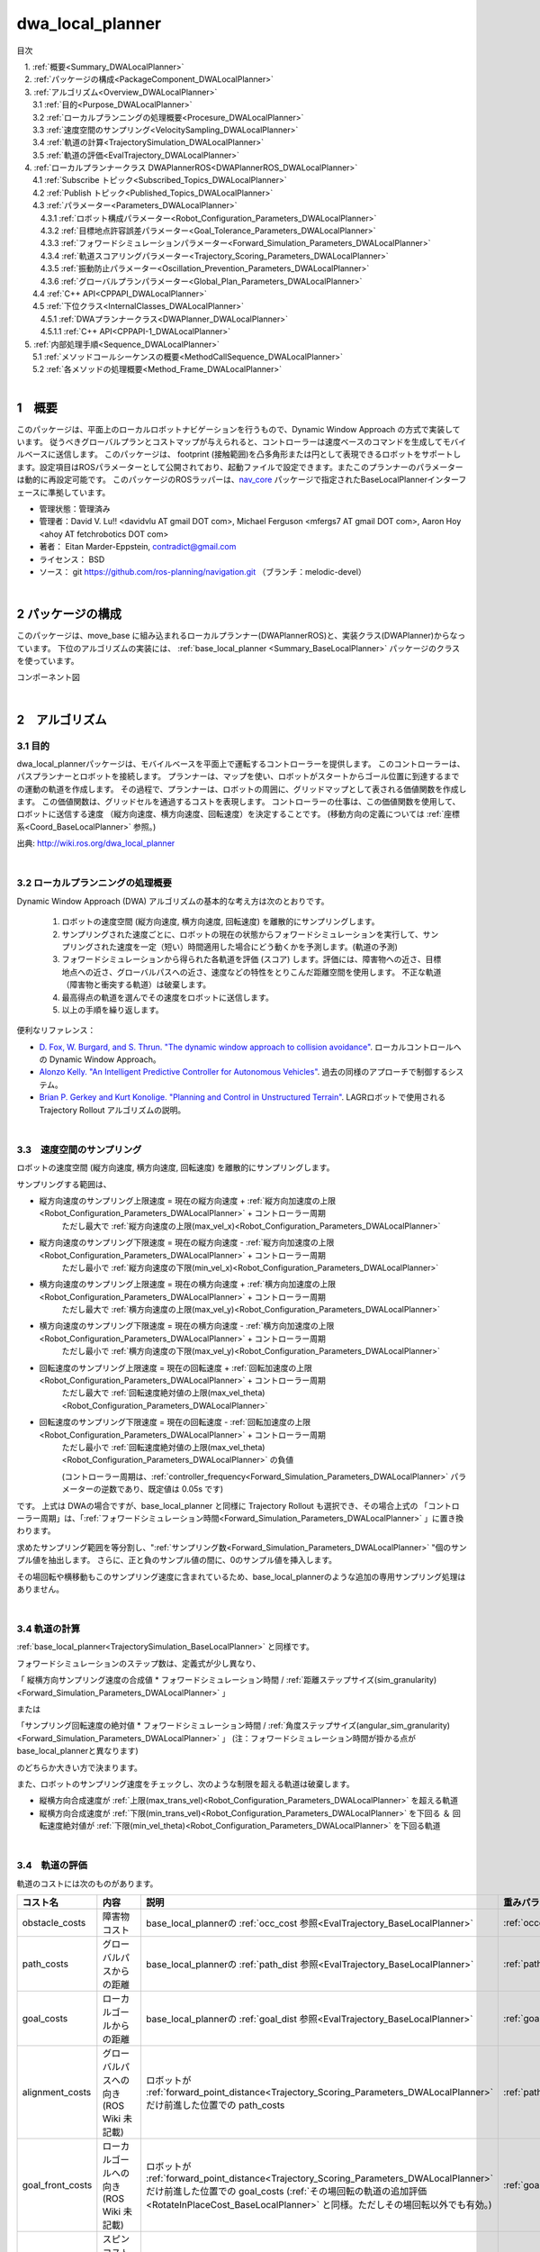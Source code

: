 dwa_local_planner
==================

目次

| 　1. :ref:`概要<Summary_DWALocalPlanner>`
| 　2. :ref:`パッケージの構成<PackageComponent_DWALocalPlanner>`
| 　3. :ref:`アルゴリズム<Overview_DWALocalPlanner>`
| 　　3.1 :ref:`目的<Purpose_DWALocalPlanner>`
| 　　3.2 :ref:`ローカルプランニングの処理概要<Procesure_DWALocalPlanner>`
| 　　3.3 :ref:`速度空間のサンプリング<VelocitySampling_DWALocalPlanner>`
| 　　3.4 :ref:`軌道の計算<TrajectorySimulation_DWALocalPlanner>`
| 　　3.5 :ref:`軌道の評価<EvalTrajectory_DWALocalPlanner>`
| 　4. :ref:`ローカルプランナークラス DWAPlannerROS<DWAPlannerROS_DWALocalPlanner>`
| 　　4.1 :ref:`Subscribe トピック<Subscribed_Topics_DWALocalPlanner>`
| 　　4.2 :ref:`Publish トピック<Published_Topics_DWALocalPlanner>`
| 　　4.3 :ref:`パラメーター<Parameters_DWALocalPlanner>`
| 　　　4.3.1 :ref:`ロボット構成パラメーター<Robot_Configuration_Parameters_DWALocalPlanner>`
| 　　　4.3.2 :ref:`目標地点許容誤差パラメーター<Goal_Tolerance_Parameters_DWALocalPlanner>`
| 　　　4.3.3 :ref:`フォワードシミュレーションパラメーター<Forward_Simulation_Parameters_DWALocalPlanner>`
| 　　　4.3.4 :ref:`軌道スコアリングパラメーター<Trajectory_Scoring_Parameters_DWALocalPlanner>`
| 　　　4.3.5 :ref:`振動防止パラメーター<Oscillation_Prevention_Parameters_DWALocalPlanner>`
| 　　　4.3.6 :ref:`グローバルプランパラメーター<Global_Plan_Parameters_DWALocalPlanner>`
| 　　4.4 :ref:`C++ API<CPPAPI_DWALocalPlanner>`
| 　　4.5 :ref:`下位クラス<InternalClasses_DWALocalPlanner>`
| 　　　4.5.1 :ref:`DWAプランナークラス<DWAPlanner_DWALocalPlanner>`
| 　　　4.5.1.1 :ref:`C++ API<CPPAPI-1_DWALocalPlanner>`
| 　5. :ref:`内部処理手順<Sequence_DWALocalPlanner>`
| 　　5.1 :ref:`メソッドコールシーケンスの概要<MethodCallSequence_DWALocalPlanner>`
| 　　5.2 :ref:`各メソッドの処理概要<Method_Frame_DWALocalPlanner>`
|

.. _Summary_DWALocalPlanner:

1　概要
--------
このパッケージは、平面上のローカルロボットナビゲーションを行うもので、Dynamic Window Approach の方式で実装しています。 従うべきグローバルプランとコストマップが与えられると、コントローラーは速度ベースのコマンドを生成してモバイルベースに送信します。 このパッケージは、 footprint (接触範囲)を凸多角形または円として表現できるロボットをサポートします。設定項目はROSパラメーターとして公開されており、起動ファイルで設定できます。またこのプランナーのパラメーターは動的に再設定可能です。 このパッケージのROSラッパーは、`nav_core <http://wiki.ros.org/nav_core>`__ パッケージで指定されたBaseLocalPlannerインターフェースに準拠しています。


* 管理状態：管理済み 
* 管理者：David V. Lu!! <davidvlu AT gmail DOT com>, Michael Ferguson <mfergs7 AT gmail DOT com>, Aaron Hoy <ahoy AT fetchrobotics DOT com>
* 著者： Eitan Marder-Eppstein, contradict@gmail.com
* ライセンス： BSD
* ソース： git https://github.com/ros-planning/navigation.git （ブランチ：melodic-devel） 

|

.. _PackageComponent_DWALocalPlanner:

2 パッケージの構成
------------------

このパッケージは、move_base に組み込まれるローカルプランナー(DWAPlannerROS)と、実装クラス(DWAPlanner)からなっています。
下位のアルゴリズムの実装には、 :ref:`base_local_planner <Summary_BaseLocalPlanner>` パッケージのクラスを使っています。


.. image:: images/base_local_planner_component.png
   :width: 100%
   :align: center

コンポーネント図

|

.. _Overview_DWALocalPlanner:

2　アルゴリズム
----------------

.. _Purpose_DWALocalPlanner:

3.1 目的
~~~~~~~~~~

dwa\_local\_plannerパッケージは、モバイルベースを平面上で運転するコントローラーを提供します。
このコントローラーは、パスプランナーとロボットを接続します。
プランナーは、マップを使い、ロボットがスタートからゴール位置に到達するまでの運動の軌道を作成します。
その過程で、プランナーは、ロボットの周囲に、グリッドマップとして表される価値関数を作成します。
この価値関数は、グリッドセルを通過するコストを表現します。
コントローラーの仕事は、この価値関数を使用して、ロボットに送信する速度 （縦方向速度、横方向速度、回転速度）を決定することです。
(移動方向の定義については :ref:`座標系<Coord_BaseLocalPlanner>` 参照。)



.. image:: images/local_plan.png
   :width: 70%
   :align: center

出典: http://wiki.ros.org/dwa_local_planner

|

.. _Procesure_DWALocalPlanner:

3.2 ローカルプランニングの処理概要
~~~~~~~~~~~~~~~~~~~~~~~~~~~~~~~~~~

Dynamic Window Approach (DWA) アルゴリズムの基本的な考え方は次のとおりです。

   #. ロボットの速度空間 (縦方向速度, 横方向速度, 回転速度) を離散的にサンプリングします。

   #. サンプリングされた速度ごとに、ロボットの現在の状態からフォワードシミュレーションを実行して、サンプリングされた速度を一定（短い）時間適用した場合にどう動くかを予測します。(軌道の予測)
   #. フォワードシミュレーションから得られた各軌道を評価 (スコア) します。評価には、障害物への近さ、目標地点への近さ、グローバルパスへの近さ、速度などの特性をとりこんだ距離空間を使用します。 不正な軌道（障害物と衝突する軌道）は破棄します。
   #. 最高得点の軌道を選んでその速度をロボットに送信します。
   #. 以上の手順を繰り返します。


便利なリファレンス：

* `D. Fox, W. Burgard, and S. Thrun. "The dynamic window approach to collision avoidance" <https://pdfs.semanticscholar.org/dabd/bb636f02d3cff3d546bd1bdae96a058ba4bc.pdf?_ga=2.75374935.412017123.1520536154-80785446.1520536154>`__. ローカルコントロールへの Dynamic Window Approach。 


* `Alonzo Kelly. "An Intelligent Predictive Controller for Autonomous Vehicles" <http://www.ri.cmu.edu/pub_files/pub1/kelly_alonzo_1994_7/kelly_alonzo_1994_7.pdf>`__. 過去の同様のアプローチで制御するシステム。 

* `Brian P. Gerkey and Kurt Konolige. "Planning and Control in Unstructured Terrain" <https://pdfs.semanticscholar.org/dabd/bb636f02d3cff3d546bd1bdae96a058ba4bc.pdf?_ga=2.75374935.412017123.1520536154-80785446.1520536154>`__. LAGRロボットで使用される Trajectory Rollout アルゴリズムの説明。 


|

.. _VelocitySampling_DWALocalPlanner:

3.3　速度空間のサンプリング
~~~~~~~~~~~~~~~~~~~~~~~~~~~~


ロボットの速度空間 (縦方向速度, 横方向速度, 回転速度) を離散的にサンプリングします。

サンプリングする範囲は、

* 縦方向速度のサンプリング上限速度 = 現在の縦方向速度 + :ref:`縦方向加速度の上限<Robot_Configuration_Parameters_DWALocalPlanner>` + コントローラー周期
    ただし最大で :ref:`縦方向速度の上限(max_vel_x)<Robot_Configuration_Parameters_DWALocalPlanner>`

* 縦方向速度のサンプリング下限速度 = 現在の縦方向速度 - :ref:`縦方向加速度の上限<Robot_Configuration_Parameters_DWALocalPlanner>` + コントローラー周期
    ただし最小で :ref:`縦方向速度の下限(min_vel_x)<Robot_Configuration_Parameters_DWALocalPlanner>`

* 横方向速度のサンプリング上限速度 = 現在の横方向速度 + :ref:`横方向加速度の上限<Robot_Configuration_Parameters_DWALocalPlanner>` + コントローラー周期
    ただし最大で :ref:`横方向速度の上限(max_vel_y)<Robot_Configuration_Parameters_DWALocalPlanner>`

* 横方向速度のサンプリング下限速度 = 現在の横方向速度 - :ref:`横方向加速度の上限<Robot_Configuration_Parameters_DWALocalPlanner>` + コントローラー周期
    ただし最小で :ref:`横方向速度の下限(max_vel_y)<Robot_Configuration_Parameters_DWALocalPlanner>`

* 回転速度のサンプリング上限速度 = 現在の回転速度 + :ref:`回転加速度の上限<Robot_Configuration_Parameters_DWALocalPlanner>` + コントローラー周期
    ただし最大で :ref:`回転速度絶対値の上限(max_vel_theta)<Robot_Configuration_Parameters_DWALocalPlanner>`

* 回転速度のサンプリング下限速度 = 現在の回転速度 - :ref:`回転加速度の上限<Robot_Configuration_Parameters_DWALocalPlanner>` + コントローラー周期
    ただし最小で :ref:`回転速度絶対値の上限(max_vel_theta)<Robot_Configuration_Parameters_DWALocalPlanner>` の負値

    (コントローラー周期は、:ref:`controller_frequency<Forward_Simulation_Parameters_DWALocalPlanner>` パラメーターの逆数であり、既定値は 0.05s です)

です。 上式は DWAの場合ですが、base_local_planner と同様に Trajectory Rollout も選択でき、その場合上式の 「コントローラー周期」は、「:ref:`フォワードシミュレーション時間<Forward_Simulation_Parameters_DWALocalPlanner>` 」に置き換わります。



求めたサンプリング範囲を等分割し、":ref:`サンプリング数<Forward_Simulation_Parameters_DWALocalPlanner>` "個のサンプル値を抽出します。
さらに、正と負のサンプル値の間に、0のサンプル値を挿入します。

その場回転や横移動もこのサンプリング速度に含まれているため、base_local_plannerのような追加の専用サンプリング処理はありません。

.. ソース：SimpleTrajectoryGenerator::initialise()

|

.. _TrajectorySimulation_DWALocalPlanner:

3.4 軌道の計算
~~~~~~~~~~~~~~~~

:ref:`base_local_planner<TrajectorySimulation_BaseLocalPlanner>` と同様です。

フォワードシミュレーションのステップ数は、定義式が少し異なり、

「 縦横方向サンプリング速度の合成値 * フォワードシミュレーション時間 / :ref:`距離ステップサイズ(sim_granularity)<Forward_Simulation_Parameters_DWALocalPlanner>` 」 

または 

「サンプリング回転速度の絶対値 * フォワードシミュレーション時間 / :ref:`角度ステップサイズ(angular_sim_granularity)<Forward_Simulation_Parameters_DWALocalPlanner>`  」  (注：フォワードシミュレーション時間が掛かる点が base_local_plannerと異なります)

のどちらか大きい方で決まります。


また、ロボットのサンプリング速度をチェックし、次のような制限を超える軌道は破棄します。

* 縦横方向合成速度が :ref:`上限(max_trans_vel)<Robot_Configuration_Parameters_DWALocalPlanner>` を超える軌道

* 縦横方向合成速度が :ref:`下限(min_trans_vel)<Robot_Configuration_Parameters_DWALocalPlanner>` を下回る ＆ 回転速度絶対値が :ref:`下限(min_vel_theta)<Robot_Configuration_Parameters_DWALocalPlanner>` を下回る軌道



|

.. _EvalTrajectory_DWALocalPlanner:

3.4　軌道の評価
~~~~~~~~~~~~~~~~~~~~


軌道のコストには次のものがあります。

.. csv-table:: 
   :header: "コスト名", "内容", "説明", "重みパラメーター", "管理クラス"
   :widths: 5, 20, 30, 5, 5

   "obstacle_costs", "障害物コスト", "base_local_plannerの :ref:`occ_cost 参照<EvalTrajectory_BaseLocalPlanner>` ", ":ref:`occdist_scale<Trajectory_Scoring_Parameters_DWALocalPlanner>` ", ":ref:`ObstacleCostFunction<ObstacleCostFunction_BaseLocalPlanner>` "
   "path_costs", "グローバルパスからの距離", "base_local_plannerの :ref:`path_dist 参照<EvalTrajectory_BaseLocalPlanner>` ", ":ref:`path_distance_bias<Trajectory_Scoring_Parameters_DWALocalPlanner>` ", ":ref:`MapGridCostFunction<MapGridCostFunction_BaseLocalPlanner>` "
   "goal_costs", "ローカルゴールからの距離", "base_local_plannerの :ref:`goal_dist 参照<EvalTrajectory_BaseLocalPlanner>` ", ":ref:`goal_distance_bias<Trajectory_Scoring_Parameters_DWALocalPlanner>` ", ":ref:`MapGridCostFunction<MapGridCostFunction_BaseLocalPlanner>` "
   "alignment_costs", "グローバルパスへの向き (ROS Wiki 未記載)", "ロボットが :ref:`forward_point_distance<Trajectory_Scoring_Parameters_DWALocalPlanner>` だけ前進した位置での path_costs", ":ref:`path_distance_bias<Trajectory_Scoring_Parameters_DWALocalPlanner>` ", ":ref:`MapGridCostFunction<MapGridCostFunction_BaseLocalPlanner>` "
   "goal_front_costs", "ローカルゴールへの向き (ROS Wiki 未記載)", "ロボットが :ref:`forward_point_distance<Trajectory_Scoring_Parameters_DWALocalPlanner>` だけ前進した位置での goal_costs (:ref:`その場回転の軌道の追加評価<RotateInPlaceCost_BaseLocalPlanner>` と同様。ただしその場回転以外でも有効。)", ":ref:`goal_distance_bias<Trajectory_Scoring_Parameters_DWALocalPlanner>` ", ":ref:`MapGridCostFunction<MapGridCostFunction_BaseLocalPlanner>` "
   "twirling_costs", "スピンコスト(option) (ROS Wiki 未記載)", "急カーブの軌道ほど大きくなるため、カーブの緩い軌道を選好します。ただしデフォルトの重みは0です", ":ref:`twirling_scale<Trajectory_Scoring_Parameters_DWALocalPlanner>` ", ":ref:`TwirlingCostFunction<TwirlingCostFunction_BaseLocalPlanner>` "
   "oscillation_costs",  "振動コスト (ROS Wiki 未記載)", "base_local_plannerの :ref:`振動抑制 参照<Oscillation_Suppression_BaseLocalPlanner>` ", "コスト負の軌道は破棄", ":ref:`OscillationCostFunction<OscillationCostFunction_BaseLocalPlanner>` "

|

これらのコストを、所定の重み付け（カスタマイズ可能）を掛け合わせて合算し、与えられた軌道のコストとします。
各軌道ごとにコストを算出し、最も低コストの軌道を結果の軌道とします。


|
|


.. _DWAPlannerROS_DWALocalPlanner:

4.　ローカルプランナークラス DWAPlannerROS
--------------------------------------------


dwa\_local\_planner::DWAPlannerROS  オブジェクトは、dwa\_local\_planner::DWAPlanner  オブジェクトの機能を公開する `C++ ROSラッパー <http://wiki.ros.org/navigation/ROS_Wrappers>`__ です。 このオブジェクトは、初期化時に指定されたROS名前空間（以降、\ *name*\ と仮表記）で動作します。 このオブジェクトは、`nav_core <http://wiki.ros.org/nav_core>`__ パッケージにある nav_core::BaseLocalPlanner インターフェースに準拠しています。

dwa\_local\_planner::DWAPlannerROS オブジェクトの作成例::

   1 #include <tf/transform_listener.h>
   2 #include <costmap_2d/costmap_2d_ros.h>
   3 #include <dwa_local_planner/dwa_planner_ros.h>
   4 
   5 ...
   6 
   7 tf::TransformListener tf(ros::Duration(10));
   8 costmap_2d::Costmap2DROS costmap("my_costmap", tf);
   9 
  10 dwa_local_planner::DWAPlannerROS tp;
  11 tp.initialize("my_dwa_planner", &tf, &costmap);

|

.. _Subscribed_Topics_DWALocalPlanner:

4.1 Subscribe トピック
~~~~~~~~~~~~~~~~~~~~~~~

.. csv-table:: 
   :header: "トピック名", "型", "内容"
   :widths: 5, 10, 30

   "odom", "`nav_msgs/Odometry <http://docs.ros.org/api/nav_msgs/html/msg/Odometry.html>`__", "ローカルプランナーにロボットの現在の速度を与える走行距離情報。 このメッセージの速度情報は、 TrajectoryPlannerROSオブジェクトに含まれるコストマップのrobot_base_frameと同じ座標フレームにあると想定されます 。 robot_base_frameパラメーターについては、 `costmap_2d <http://wiki.ros.org/costmap_2d>`__ パッケージを参照してください。 "

|



.. _Published_Topics_DWALocalPlanner:

4.2　Publish トピック
~~~~~~~~~~~~~~~~~~~~~~~~

.. csv-table:: 
   :header: "トピック名", "型", "内容"
   :widths: 5, 10, 30

   "<name>/global_plan", "`nav_msgs/Path <http://docs.ros.org/api/nav_msgs/html/msg/Path.html>`__", "ローカルプランナーが現在従おうとしているグローバルプランの一部。 主に視覚化の目的で使用されます。"
   "<name>/local_plan", "`nav_msgs/Path <http://docs.ros.org/api/nav_msgs/html/msg/Path.html>`__", "最後のサイクルで最高得点を獲得したローカルプランまたは軌道。 主に視覚化の目的で使用されます。"

|


.. _Parameters_DWALocalPlanner:

4.3　パラメーター
~~~~~~~~~~~~~~~~~~~~

dwa\_local\_planner::DWAPlannerROS ラッパーの動作をカスタマイズするために設定できる多数のROS  `パラメーター <http://wiki.ros.org/Parameters>`__ があります。 これらのパラメーターは、ロボット構成、目標許容誤差、フォワードシミュレーション、軌道スコアリング、振動防止、グローバルプランなど、いくつかのカテゴリに分類されます。
これらのパラメーターのほとんどは、 `dynamic_reconfigure <http://wiki.ros.org/dynamic_reconfigure>`__ を使用して変更することができ、実行中のシステムでローカルプランナーを用意に調整可能です。

|

.. _Robot_Configuration_Parameters_DWALocalPlanner:

4.3.1　ロボット構成パラメーター
^^^^^^^^^^^^^^^^^^^^^^^^^^^^^^^^^^

.. csv-table:: 
   :header: "パラメーター名", "内容", "型", "単位", "デフォルト"
   :widths: 5, 50, 5, 5, 8

   "<name>/acc_lim_x", "ロボットの縦方向加速度の上限", "double", "m/s^2", "2.5"
   "<name>/acc_lim_y", "ロボットの横方向加速度の上限", "double", "m/s^2", "2.5"
   "<name>/acc_lim_th",  "ロボットの回転加速度の上限", "double", "rad/s^2", "3.2"
   "<name>/max_vel_trans",  "ロボットの並進速度絶対値の上限。旧max_trans_vel。 (縦方向と横方向の合成速度の上限。これを超える軌道は破棄します。)", "double", "m/s", "0.55"
   "<name>/min_vel_trans",  "ロボットの並進速度絶対値の下限。旧min_trans_vel。(縦方向と横方向の合成速度の下限。これと min_vel_theta のどちらも満たさない軌道は破棄します。)", "double", "m/s", "0.1"
   "<name>/max_vel_x",  "ロボットの縦方向速度の上限", "double", "m/s", "0.55"
   "<name>/min_vel_x",  "ロボットの縦方向速度の下限。逆方向の動きでは負。", "double", "m/s", "0.0"
   "<name>/max_vel_y",  "ロボットの横方向速度の上限", "double", "m/s", "0.1"
   "<name>/min_vel_y",  "ロボットの横方向速度の下限", "double", "m/s", "-0.1"
   "<name>/max_vel_theta",  "ロボットの回転速度絶対値の上限。旧max_rot_vel。", "double", "rad/s", "1.0"
   "<name>/min_vel_theta",  "ロボットの回転速度絶対値の下限。旧min_rot_vel。 (これと min_vel_trans のどちらも満たさない軌道は破棄します。)", "double", "rad/s", "0.4"


|

.. _Goal_Tolerance_Parameters_DWALocalPlanner:

4.3.2　目標地点許容誤差パラメーター
^^^^^^^^^^^^^^^^^^^^^^^^^^^^^^^^^^^^^^^^

.. csv-table:: 
   :header: "パラメーター名", "内容", "型", "単位", "デフォルト"
   :widths: 5, 50, 5, 5, 8

   "<name>/yaw_goal_tolerance",  "目標地点に到達したときの、コントローラーの向き(回転角)の許容誤差", "double", "rad", "0.05"
   "<name>/xy_goal_tolerance",  "目標地点に到達したときの、コントローラーの 2D平面上距離の許容誤差", "double", "m", "0.10"
   "<name>/latch_xy_goal_tolerance",  "目標地点許容誤差ラッチフラグ。trueの場合、ロボットが目標地点に到達すると、後はその場回転のみ行います。回転の間に目標地点許容誤差の範囲外になることもあります。(falseの場合は、範囲外に出たら通常の動作に戻ります。)", "bool", "\-", "false"

|

.. _Forward_Simulation_Parameters_DWALocalPlanner:

4.3.3　フォワードシミュレーションパラメーター
^^^^^^^^^^^^^^^^^^^^^^^^^^^^^^^^^^^^^^^^^^^^^^^^^^

.. csv-table:: 
   :header: "パラメーター名", "内容", "型", "単位", "デフォルト"
   :widths: 5, 50, 5, 5, 8

   "<name>/sim_time",  "軌道をフォワードシミュレーションする時間", "double", "s", "1.7"
   "<name>/sim_granularity",  "与えられた軌道上の点間のステップサイズ", "double", "m", "0.025"
   "<name>/angular_sim_granularity",  "与えられた軌道上の角度サンプル間のステップサイズ", "double", "rad", "0.1"
   "<name>/vx_samples",  "縦方向速度空間を探索するときに使用するサンプルの数 ", "integer", "\-", "3"
   "<name>/vy_samples",  "横方向速度空間を探索するときに使用するサンプルの数 ", "integer", "\-", "10"
   "<name>/vth_samples",  "回転速度空間を探索するときに使用するサンプルの数 ", "integer", "\-", "20"
   "<name>/controller_frequency",  このコントローラーが呼び出される頻度。 コントローラーの名前空間に設定されていない場合、searchParamを使用して親の名前空間からパラメーターを読み取ります。 すなわち、move_base とともに使用する場合は move_base の "controller_frequency"パラメーターを設定するだけでよく 、このパラメーターを未設定のままにしておけます。, "double", "Hz", "20.0"

|


.. _Trajectory_Scoring_Parameters_DWALocalPlanner:

4.3.4　軌道スコアリングパラメーター
^^^^^^^^^^^^^^^^^^^^^^^^^^^^^^^^^^^
各軌道のスコアリングに使用されるコスト関数は、次の形式です。::

   cost = 
   path_distance_bias * (軌道終端からパスへの距離(m)) 
   + goal_distance_bias * (軌道終端から局所目標地点への距離(m)) 
   + occdist_scale * (軌道中の最大障害物コスト。単位は障害物コスト (0-254))
   + path_distance_bias * (グローバルパスへの向きのコスト(m)) 
   + goal_distance_bias * (ローカルゴールへの向きのコスト(m)) 
   + twirling_scale * (スピンコスト(rad/s))

|

.. csv-table:: 
   :header: "パラメーター名", "内容", "型", "単位", "デフォルト"
   :widths: 5, 50, 5, 5, 8

   "<name>/path_distance_bias",  "コントローラーが与えられたパスにどれだけ近くに留まるべきかの重み ", "double", "1/m", "32"
   "<name>/goal_distance_bias",  "コントローラーがローカルの目標に到達しようとする程度の重み。速度も制御します。", "double", "1/m", "24"
   "<name>/occdist_scale",  "コントローラーが障害物を回避しようとする程度の重み。 ", "double", "\-", "0.01"
   "<name>/twirling_scale",  "スピンコストの重み。 ", "double", "s/rad", "0"
   "<name>/forward_point_distance",  "追加のスコアリングポイントを配置するためのロボットの中心点からの距離 (ロボットの向きの評価で使用。base_local_planner の :ref:`heading_lookahead<Trajectory_Scoring_Parameters_BaseLocalPlanner>` に相当。)", "double", "m", "0.325"
   "<name>/stop_time_buffer",  "軌道が有効と見なされるために、衝突前にロボットが停止しなければならない時間 (現状のソースコードでは無効)", "double", "s", "0.2"
   "<name>/scaling_speed",  "ロボットの footprint のスケーリングを開始する速度の絶対値 (現状のソースコードではスケーリングは行っていないため無効。)", "double", "m/s", "0.25"
   "<name>/max_scaling_factor",  "ロボットの footprint をスケーリングする最大係数　(現状のソースコードではスケーリングは行っていないため無効。)", "double", "\-", "0.2"
   "<name>/publish_cost_grid",  "プランナーが計画時に使用するコストグリッドを公開するかどうか。 trueの場合、 sensor_msgs/PointCloud2 が~<name>/cost_cloudトピックで利用可能になります。 各点群はコストグリッドを表し、個々のスコアリング関数コンポーネントのフィールドを持ちます。 また、スコアリングパラメーターを考慮に入れた各セルの全体的なコストを持ちます。", "bool", "\-", "false"
    "<name>/use_dwa",  "Dynamic Window Approach (DWA) を使用するか、Trajectory Rollout を使用するか(ROS Wikiに記載なし)", "bool", "\-", "true"

|

.. _Oscillation_Prevention_Parameters_DWALocalPlanner:

4.3.5　振動防止パラメーター
^^^^^^^^^^^^^^^^^^^^^^^^^^^^^^^^^

.. csv-table:: 
   :header: "パラメーター名", "内容", "型", "単位", "デフォルト"
   :widths: 5, 50, 5, 5, 8

   "<name>/oscillation_reset_dist",  "振動フラグがリセットされるまでにロボットが移動する必要がある距離", "double", "m", "0.05"

|

.. _Global_Plan_Parameters_DWALocalPlanner:

4.3.6　グローバルプランパラメーター
^^^^^^^^^^^^^^^^^^^^^^^^^^^^^^^^^^^^^^


.. csv-table:: 
   :header: "パラメーター名", "内容", "型", "単位", "デフォルト"
   :widths: 5, 50, 5, 5, 8

   "<name>/prune_plan",  "ロボットがパスに沿って移動するときにプランを消していくかを定義します。 trueに設定されている場合、ロボットが移動すると、1メートル置いていかれた点はプランから外します。", "bool", "\-", "true"

|

.. _CPPAPI_DWALocalPlanner:

4.4　C++ API
~~~~~~~~~~~~~~~~~~~

base\_local\_planner::TrajectoryPlannerROS クラスの C ++レベルのAPIドキュメントについては、次のページを参照してください： `DWAPlannerROS C ++ API <http://www.ros.org/doc/api/dwa_local_planner/html/classdwa__local__planner_1_1DWAPlannerROS.html>`__

|


.. _InternalClasses_DWALocalPlanner:

4.5.　下位クラス
~~~~~~~~~~~~~~~~~~~~



.. _DWAPlanner_DWALocalPlanner:

4.5.1　DWAプランナークラス
^^^^^^^^^^^^^^^^^^^^^^^^^^^^
dwa\_local\_planner::DWAPlanner は、前述のDWAおよび Trajectory Rollout アルゴリズムの実装を提供します。 ROSで dwa\_local\_planner::DWAPlanner を使用するには、 :ref:`DWAPlannerROS ラッパー<DWAPlannerROS_DWALocalPlanner>` を使用してください。 dwa\_local\_planner::DWAPlanner を単独で使用することは推奨されません。

|

.. _CPPAPI-1_DWALocalPlanner:

4.5.1.1　C++ API
""""""""""""""""""""

dwa\_local\_planner::DWAPlanner クラスの C ++レベルのAPIドキュメントについては、次のページを参照してください： `DWAPlanner C ++ API <http://www.ros.org/doc/api/dwa_local_planner/html/classdwa__local__planner_1_1DWAPlanner.html>`__


.. _Additional_Explanation_DWALocalPlanner:


|


.. _Sequence_DWALocalPlanner:

5.　内部処理手順
----------------------------------

.. _MethodCallSequence_DWALocalPlanner:

5.1　メソッドコールシーケンスの概要
~~~~~~~~~~~~~~~~~~~~~~~~~~~~~~~~~~~~

.. image:: images/dwa_planner_sequence.png
   :width: 100%
   :align: center

|

.. _Method_Frame_DWALocalPlanner:

5.2　各メソッドの処理概要
~~~~~~~~~~~~~~~~~~~~~~~~~~~~~~

* DWAPlannerROS::computeVelocityCommands() … 速度命令計算

  * ゴール地点に到達済みかを判定する。	
  * ゴール地点に到達済みなら最終補正の駆動命令を返す LatchedStopRotateController::computeVelocityCommandsStopRotate()

    * ロボットが未停止であれば減速/停止の駆動命令を返却
    * ロボットが停止済みであれば角度を合わせるための回転命令を返却
    * 角度も合っていればゼロ駆動命令を返却

  * ゴール地点に到達していなければ、 DWAPlanner::findBestPath()をコールする。

|

* DWAPlanner::findBestPath() … 最良経路検索

    * 各コスト関数に変数設定

      * path_costs_(大域経路からの距離) ← グローバルパスを設定
      * goal_costs_(ローカルゴールからの距離) ← グローバルパスを設定
      * obstacle_costs_(障害物コスト) ← ロボットの footprint を設定
      * goal_front_costs_(ローカルゴールへの向き)   ← グローバルパスを設定
      * alignment_costs_(大域経路への向き) ←  グローバルパスを設定

    * 速度サンプリング base_local_planner::SimpleTrajectoryGenerator::initialise() … とりうる (縦方向速度, 横方向速度, 回転速度) の組み合わせリストを作成. 
    * 最良軌道検索 base_local_planner::SimpleScoredSamplingPlanner::findBestTrajectory() をコールする

|

* base_local_planner::SimpleScoredSamplingPlanner::findBestTrajectory() … 最良軌道検索 

    * 各コスト関数の更新　 TrajectoryCostFunction::prepare()   … グローバルパスのマッピング＆伝搬計算など
    * 軌道の作成 SimpleTrajectoryGenerator::nextTrajectory()   … サンプリング速度の組み合わせについて、軌道を計算する
    * 軌道のスコアリング TrajectoryCostFunction::scoreTrajectory()   … 軌道に沿ってコストを集計する
    * コストのタイプ(path_costs, goal_costs, etc.)について加重和する
    * 最も低コストの軌道を見つける




